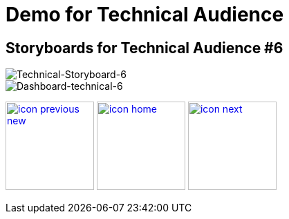 :imagesdir: images
:icons: font
:source-highlighter: prettify

ifdef::env-github[]
:tip-caption: :bulb:
:note-caption: :information_source:
:important-caption: :heavy_exclamation_mark:
:caution-caption: :fire:
:warning-caption: :warning:
:imagesdir: images
:icons: font
:source-highlighter: prettify
endif::[]

= Demo for Technical Audience

== Storyboards for Technical Audience #6

image::Industry-4.0-demo-SA-training-37.jpg[Technical-Storyboard-6]

image::technical-screen-6.png[Dashboard-technical-6]

[.text-center]
image:icons/icon-previous-new.png[align=left, width=128, link=storyboard-technical-5.html] image:icons/icon-home.png[align="center",width=128, link=index.html] image:icons/icon-next.png[align="right"width=128, link=storyboard-technical-7.html]
